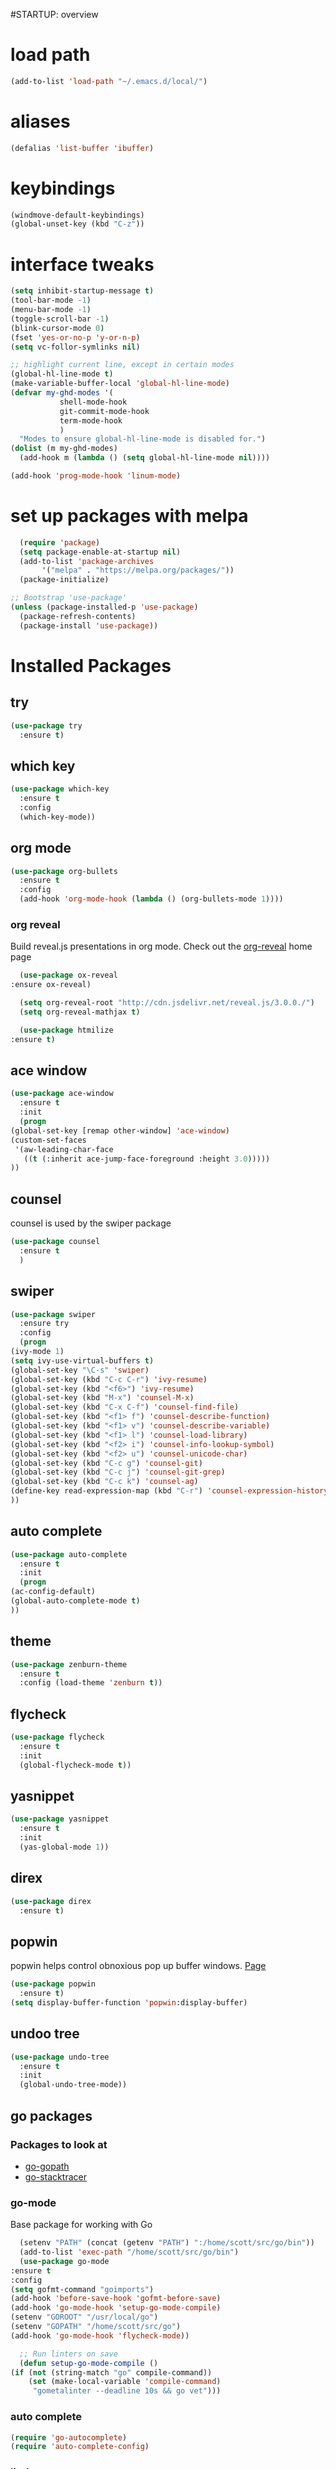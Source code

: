 #STARTUP: overview

* load path
  #+BEGIN_SRC emacs-lisp
    (add-to-list 'load-path "~/.emacs.d/local/")
  #+END_SRC
* aliases
#+BEGIN_SRC emacs-lisp
  (defalias 'list-buffer 'ibuffer)
#+END_SRC

* keybindings
#+BEGIN_SRC emacs-lisp
  (windmove-default-keybindings)
  (global-unset-key (kbd "C-z"))
#+END_SRC

* interface tweaks
#+BEGIN_SRC emacs-lisp
  (setq inhibit-startup-message t)
  (tool-bar-mode -1)
  (menu-bar-mode -1)
  (toggle-scroll-bar -1)
  (blink-cursor-mode 0)
  (fset 'yes-or-no-p 'y-or-n-p)
  (setq vc-follor-symlinks nil)

  ;; highlight current line, except in certain modes
  (global-hl-line-mode t)
  (make-variable-buffer-local 'global-hl-line-mode)
  (defvar my-ghd-modes '(
			 shell-mode-hook
			 git-commit-mode-hook
			 term-mode-hook
			 )
    "Modes to ensure global-hl-line-mode is disabled for.")
  (dolist (m my-ghd-modes)
    (add-hook m (lambda () (setq global-hl-line-mode nil))))

  (add-hook 'prog-mode-hook 'linum-mode)
#+END_SRC

* set up packages with melpa
#+BEGIN_SRC emacs-lisp
    (require 'package)
    (setq package-enable-at-startup nil)
    (add-to-list 'package-archives
		 '("melpa" . "https://melpa.org/packages/"))
    (package-initialize)

  ;; Bootstrap 'use-package'
  (unless (package-installed-p 'use-package)
    (package-refresh-contents)
    (package-install 'use-package))
#+End_SRC

* Installed Packages

** try
   #+BEGIN_SRC emacs-lisp
     (use-package try
       :ensure t)
   #+END_SRC

** which key
   #+BEGIN_SRC emacs-lisp
     (use-package which-key
       :ensure t
       :config
       (which-key-mode))
   #+END_SRC

** org mode
   #+BEGIN_SRC emacs-lisp
     (use-package org-bullets
       :ensure t
       :config
       (add-hook 'org-mode-hook (lambda () (org-bullets-mode 1))))
   #+END_SRC
*** org reveal
    Build reveal.js presentations in org mode.
    Check out the [[https://github.com/yjwen/org-reveal][org-reveal]] home page
    #+BEGIN_SRC emacs-lisp
      (use-package ox-reveal
	:ensure ox-reveal)

      (setq org-reveal-root "http://cdn.jsdelivr.net/reveal.js/3.0.0./")
      (setq org-reveal-mathjax t)

      (use-package htmilize
	:ensure t)
    #+END_SRC
** ace window
   #+BEGIN_SRC emacs-lisp
     (use-package ace-window
       :ensure t
       :init
       (progn
	 (global-set-key [remap other-window] 'ace-window)
	 (custom-set-faces
	  '(aw-leading-char-face
	    ((t (:inherit ace-jump-face-foreground :height 3.0)))))
	 ))
   #+END_SRC

** counsel
   counsel is used by the swiper package
   #+BEGIN_SRC emacs-lisp
     (use-package counsel
       :ensure t
       )
   #+END_SRC

** swiper
   #+BEGIN_SRC emacs-lisp
     (use-package swiper
       :ensure try
       :config
       (progn
	 (ivy-mode 1)
	 (setq ivy-use-virtual-buffers t)
	 (global-set-key "\C-s" 'swiper)
	 (global-set-key (kbd "C-c C-r") 'ivy-resume)
	 (global-set-key (kbd "<f6>") 'ivy-resume)
	 (global-set-key (kbd "M-x") 'counsel-M-x)
	 (global-set-key (kbd "C-x C-f") 'counsel-find-file)
	 (global-set-key (kbd "<f1> f") 'counsel-describe-function)
	 (global-set-key (kbd "<f1> v") 'counsel-describe-variable)
	 (global-set-key (kbd "<f1> l") 'counsel-load-library)
	 (global-set-key (kbd "<f2> i") 'counsel-info-lookup-symbol)
	 (global-set-key (kbd "<f2> u") 'counsel-unicode-char)
	 (global-set-key (kbd "C-c g") 'counsel-git)
	 (global-set-key (kbd "C-c j") 'counsel-git-grep)
	 (global-set-key (kbd "C-c k") 'counsel-ag)
	 (define-key read-expression-map (kbd "C-r") 'counsel-expression-history)
	 ))
   #+END_SRC

** auto complete
   #+BEGIN_SRC emacs-lisp
     (use-package auto-complete
       :ensure t
       :init
       (progn
	 (ac-config-default)
	 (global-auto-complete-mode t)
	 ))
   #+END_SRC

** theme
   #+BEGIN_SRC emacs-lisp
     (use-package zenburn-theme
       :ensure t
       :config (load-theme 'zenburn t))
   #+END_SRC
** flycheck
   #+BEGIN_SRC emacs-lisp
     (use-package flycheck
       :ensure t
       :init
       (global-flycheck-mode t))
   #+END_SRC
** yasnippet
   #+BEGIN_SRC emacs-lisp
     (use-package yasnippet
       :ensure t
       :init
       (yas-global-mode 1))
   #+END_SRC
** direx
   #+BEGIN_SRC emacs-lisp
     (use-package direx
       :ensure t)
   #+END_SRC
** popwin
   popwin helps control obnoxious pop up buffer windows. [[https://github.com/m2ym/popwin-el][Page]]
   #+BEGIN_SRC emacs-lisp
     (use-package popwin
       :ensure t)
     (setq display-buffer-function 'popwin:display-buffer)
   #+END_SRC
** undoo tree
   #+BEGIN_SRC emacs-lisp
     (use-package undo-tree
       :ensure t
       :init
       (global-undo-tree-mode))
   #+END_SRC
** go packages
*** Packages to look at
    - [[https://github.com/iced/go-gopath][go-gopath]]
    - [[https://github.com/samertm/go-stacktracer.el][go-stacktracer]]
*** go-mode
    Base package for working with Go
    #+BEGIN_SRC emacs-lisp
      (setenv "PATH" (concat (getenv "PATH") ":/home/scott/src/go/bin"))
      (add-to-list 'exec-path "/home/scott/src/go/bin")
      (use-package go-mode
	:ensure t
	:config
	(setq gofmt-command "goimports")
	(add-hook 'before-save-hook 'gofmt-before-save)
	(add-hook 'go-mode-hook 'setup-go-mode-compile)
	(setenv "GOROOT" "/usr/local/go")
	(setenv "GOPATH" "/home/scott/src/go")
	(add-hook 'go-mode-hook 'flycheck-mode))

      ;; Run linters on save
      (defun setup-go-mode-compile ()
	(if (not (string-match "go" compile-command))
	    (set (make-local-variable 'compile-command)
		 "gometalinter --deadline 10s && go vet")))
    #+END_SRC
*** auto complete
    #+BEGIN_SRC emacs-lisp
    (require 'go-autocomplete)
    (require 'auto-complete-config)
    #+END_SRC
*** linting
    Install gometalinter with `go get github.com/alecthomas/gometalinter`
    Install sublinters with `gometalinter --install`
    #+BEGIN_SRC emacs-lisp
      (use-package flycheck-gometalinter
	:ensure t
	:config
	(progn
	  (flycheck-gometalinter-setup))
	;; skip linting vendor dirs
	(setq flycheck-gometalinter-vendor t)
	;; use in test files
	(setq flycheck-gometalinter-test t)
	;; only fast linters
	(setq flycheck-gometalinter-fast t)
	;; disable gotype
	(setq flycheck-gometalinter-disable-linters '("gotype")))
    #+END_SRC
*** go-add-tags
    This package adds tags to struct fields. [[https://github.com/syohex/emacs-go-add-tags][Page]]
    #+BEGIN_SRC emacs-lisp
      (use-package go-add-tags
	:ensure t)
    #+END_SRC
*** go-eldoc
    This package provides documentation for things under the cursor, formatted for emacs. [[https://github.com/syohex/emacs-go-eldoc][Page]]
    #+BEGIN_SRC emacs-lisp
      (use-package go-eldoc
	:ensure t
	:diminish eldoc-mode
	:config (add-hook 'go-mode-hook 'go-eldoc-setup))
    #+END_SRC
*** go-direx
    This package views go code in a tree style viewer. [[https://github.com/syohex/emacs-go-direx][Page]]
    Depends on direx package.
    Need to install gotags with `go get -u github.com/jstemmer/gotags`
    #+BEGIN_SRC emacs-lisp
      (use-package go-direx
	:ensure t)
      (define-key go-mode-map (kbd "C-c C-x") 'go-direx-pop-to-buffer)
      (push '("^\*go-direx:" :regexp t :position left :width 0.4 :dedicated t :stick t)
	    popwin:special-display-config)
    #+END_SRC
*** go-guru
    #+BEGIN_SRC emacs-lisp
      (use-package go-guru
	:ensure t)	
      (add-hook 'go-mode-hook 'go-guru-hl-identifier-mode)
    #+END_SRC
